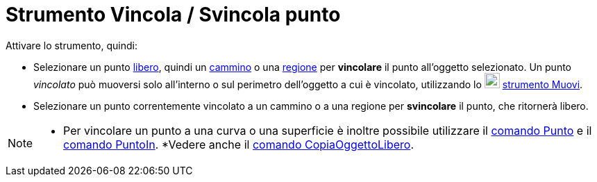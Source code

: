 = Strumento Vincola / Svincola punto
:page-en: tools/Attach_Detach_Point
ifdef::env-github[:imagesdir: /it/modules/ROOT/assets/images]

Attivare lo strumento, quindi:

* Selezionare un punto xref:/Oggetti_liberi_dipendenti_e_ausiliari.adoc[libero], quindi un xref:/Oggetti_geometrici.adoc[cammino] o una xref:/Oggetti_geometrici.adoc[regione] per *vincolare* il punto all'oggetto selezionato. Un punto _vincolato_ può muoversi solo all'interno o sul perimetro dell'oggetto a cui è vincolato, utilizzando lo image:22px-Mode_move.svg.png[Mode
move.svg,width=22,height=22] xref:/tools/Muovi.adoc[strumento Muovi].

* Selezionare un punto correntemente vincolato a un cammino o a una regione per *svincolare* il punto, che ritornerà libero.

[NOTE]
====

* Per vincolare un punto a una curva o una superficie è inoltre possibile utilizzare il xref:/commands/Punto.adoc[comando Punto] e il
xref:/commands/PuntoIn.adoc[comando PuntoIn]. 
*Vedere anche il xref:/commands/CopiaOggettoLibero.adoc[comando
CopiaOggettoLibero].

====
